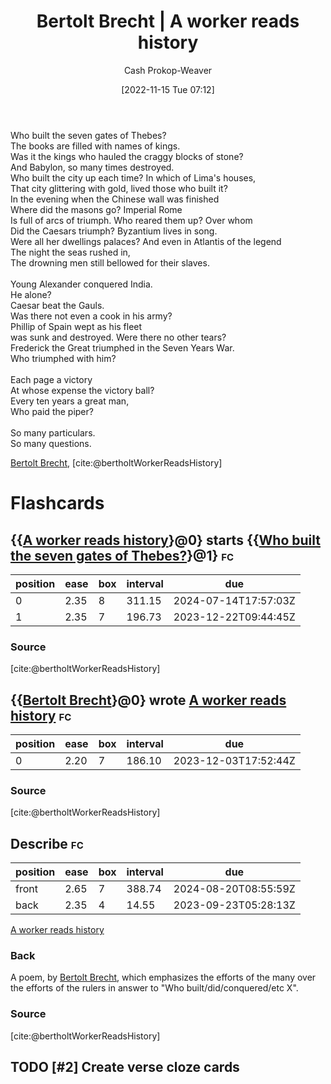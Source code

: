 :PROPERTIES:
:ID:       5ad7ef93-a1e3-4b69-85bc-b5c5c550df73
:ROAM_REFS: [cite:@bertholtWorkerReadsHistory]
:ROAM_ALIASES: "A worker reads history" "Who built the seven gates of Thebes?"
:LAST_MODIFIED: [2023-09-08 Fri 09:20]
:END:
#+title: Bertolt Brecht | A worker reads history
#+hugo_custom_front_matter: :slug "5ad7ef93-a1e3-4b69-85bc-b5c5c550df73"
#+author: Cash Prokop-Weaver
#+date: [2022-11-15 Tue 07:12]
#+filetags: :hastodo:poem:

#+begin_verse
Who built the seven gates of Thebes?
The books are filled with names of kings.
Was it the kings who hauled the craggy blocks of stone?
And Babylon, so many times destroyed.
Who built the city up each time? In which of Lima's houses,
That city glittering with gold, lived those who built it?
In the evening when the Chinese wall was finished
Where did the masons go? Imperial Rome
Is full of arcs of triumph. Who reared them up? Over whom
Did the Caesars triumph? Byzantium lives in song.
Were all her dwellings palaces? And even in Atlantis of the legend
The night the seas rushed in,
The drowning men still bellowed for their slaves.

Young Alexander conquered India.
He alone?
Caesar beat the Gauls.
Was there not even a cook in his army?
Phillip of Spain wept as his fleet
was sunk and destroyed. Were there no other tears?
Frederick the Great triumphed in the Seven Years War.
Who triumphed with him?

Each page a victory
At whose expense the victory ball?
Every ten years a great man,
Who paid the piper?

So many particulars.
So many questions.
#+end_verse

[[id:4f021a49-df35-4350-951f-5b463223ae8a][Bertolt Brecht]], [cite:@bertholtWorkerReadsHistory]

* Flashcards
** {{[[id:5ad7ef93-a1e3-4b69-85bc-b5c5c550df73][A worker reads history]]}@0} starts {{[[id:5ad7ef93-a1e3-4b69-85bc-b5c5c550df73][Who built the seven gates of Thebes?]]}@1} :fc:
:PROPERTIES:
:CREATED: [2022-11-15 Tue 07:14]
:FC_CREATED: 2022-11-15T15:15:40Z
:FC_TYPE:  cloze
:ID:       6b253ea5-55a5-473d-b813-317189784a76
:FC_CLOZE_MAX: 1
:FC_CLOZE_TYPE: deletion
:END:
:REVIEW_DATA:
| position | ease | box | interval | due                  |
|----------+------+-----+----------+----------------------|
|        0 | 2.35 |   8 |   311.15 | 2024-07-14T17:57:03Z |
|        1 | 2.35 |   7 |   196.73 | 2023-12-22T09:44:45Z |
:END:

*** Source
[cite:@bertholtWorkerReadsHistory]
** {{[[id:4f021a49-df35-4350-951f-5b463223ae8a][Bertolt Brecht]]}@0} wrote [[id:5ad7ef93-a1e3-4b69-85bc-b5c5c550df73][A worker reads history]] :fc:
:PROPERTIES:
:CREATED: [2022-11-15 Tue 07:15]
:FC_CREATED: 2022-11-15T15:19:35Z
:FC_TYPE:  cloze
:ID:       1c067206-b9cf-4b8f-8343-f577ef2664a4
:FC_CLOZE_MAX: 0
:FC_CLOZE_TYPE: deletion
:END:
:REVIEW_DATA:
| position | ease | box | interval | due                  |
|----------+------+-----+----------+----------------------|
|        0 | 2.20 |   7 |   186.10 | 2023-12-03T17:52:44Z |
:END:

*** Source
[cite:@bertholtWorkerReadsHistory]
** Describe :fc:
:PROPERTIES:
:CREATED: [2022-12-14 Wed 10:17]
:FC_CREATED: 2022-12-14T18:19:47Z
:FC_TYPE:  double
:ID:       0b744984-8049-4510-a5e5-bd27e859e49b
:END:
:REVIEW_DATA:
| position | ease | box | interval | due                  |
|----------+------+-----+----------+----------------------|
| front    | 2.65 |   7 |   388.74 | 2024-08-20T08:55:59Z |
| back     | 2.35 |   4 |    14.55 | 2023-09-23T05:28:13Z |
:END:

[[id:5ad7ef93-a1e3-4b69-85bc-b5c5c550df73][A worker reads history]]

*** Back
A poem, by [[id:4f021a49-df35-4350-951f-5b463223ae8a][Bertolt Brecht]], which emphasizes the efforts of the many over the efforts of the rulers in answer to "Who built/did/conquered/etc X".
*** Source
[cite:@bertholtWorkerReadsHistory]
** TODO [#2] Create verse cloze cards

#+print_bibliography: